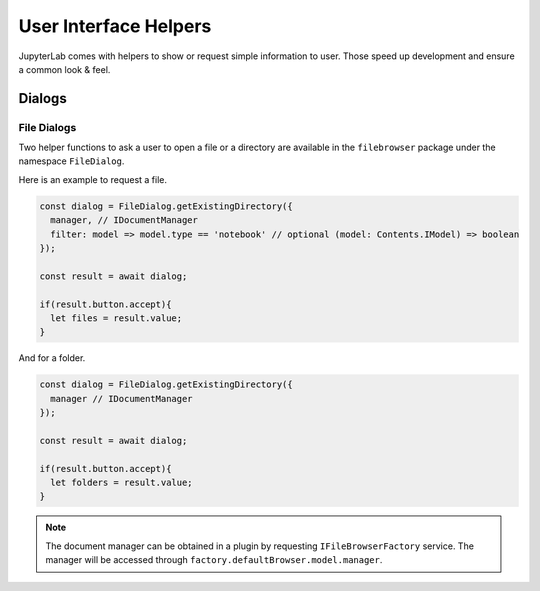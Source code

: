 User Interface Helpers
----------------------

JupyterLab comes with helpers to show or request simple information to user.
Those speed up development and ensure a common look & feel.

Dialogs
~~~~~~~

File Dialogs
''''''''''''

Two helper functions to ask a user to open a file or a directory are 
available in the ``filebrowser`` package under the namespace ``FileDialog``.

Here is an example to request a file.

.. code:: typescript

    const dialog = FileDialog.getExistingDirectory({
      manager, // IDocumentManager
      filter: model => model.type == 'notebook' // optional (model: Contents.IModel) => boolean
    });

    const result = await dialog;

    if(result.button.accept){
      let files = result.value;
    }


And for a folder.

.. code:: typescript

    const dialog = FileDialog.getExistingDirectory({
      manager // IDocumentManager
    });

    const result = await dialog;

    if(result.button.accept){
      let folders = result.value;
    }

.. note:: The document manager can be obtained in a plugin by requesting 
    ``IFileBrowserFactory`` service. The manager will be accessed through
    ``factory.defaultBrowser.model.manager``.
